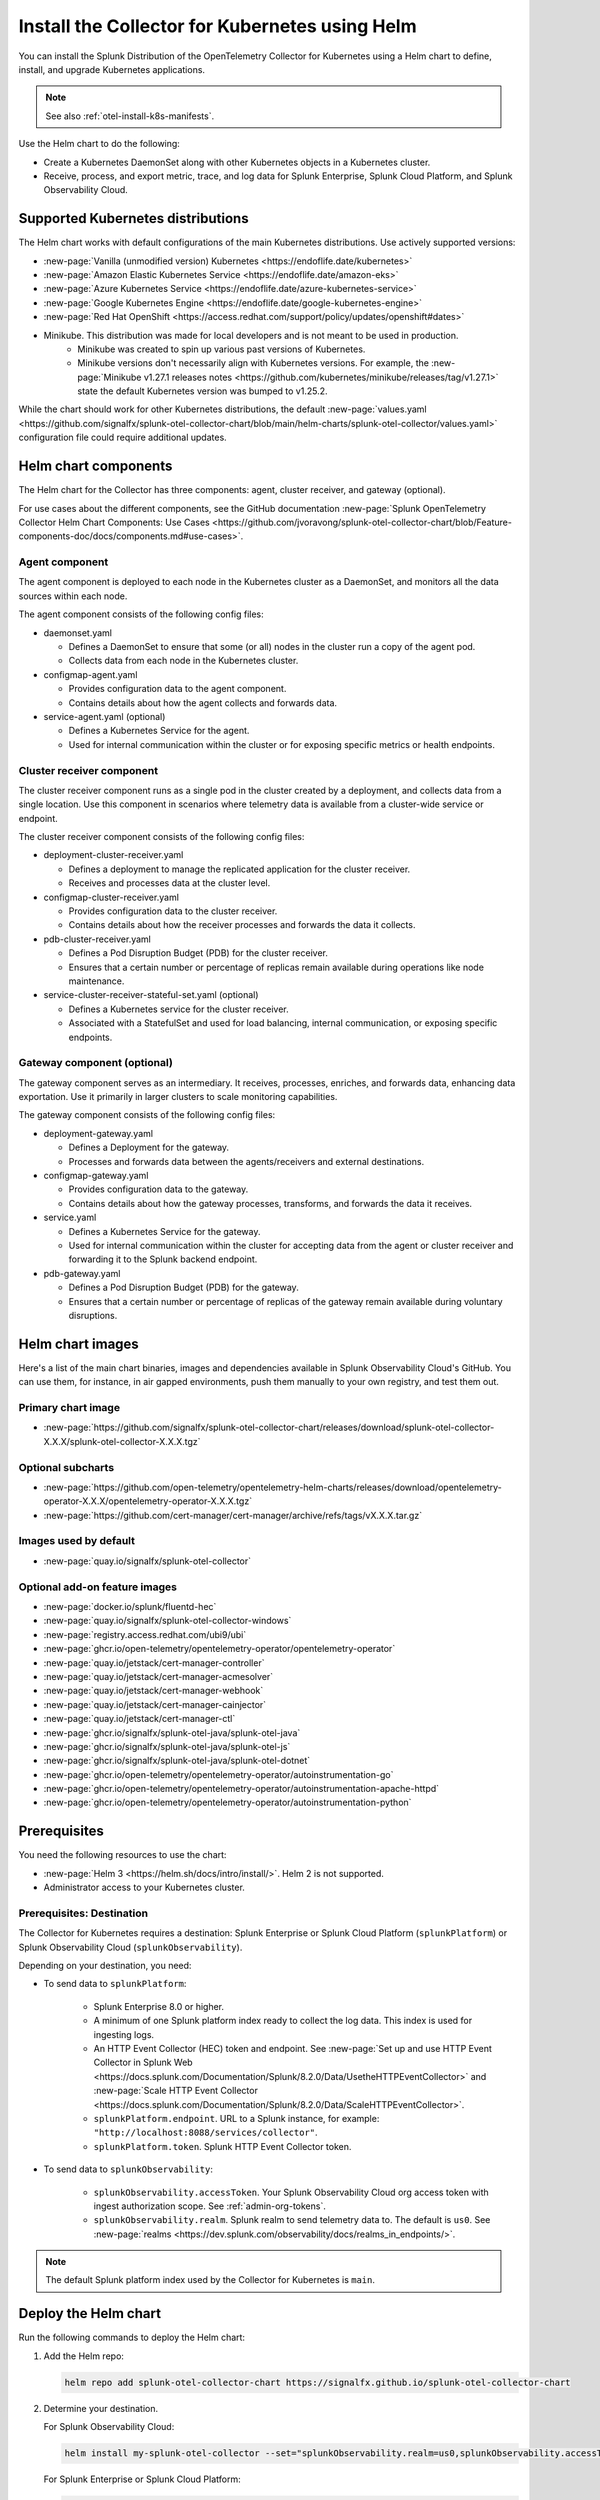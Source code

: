 .. _otel-install-k8s:
.. _helm-chart:

*****************************************************
Install the Collector for Kubernetes using Helm
*****************************************************

.. meta::
      :description: Describes how to install the Splunk Distribution of OpenTelemetry Collector for Kubernetes.

You can install the Splunk Distribution of the OpenTelemetry Collector for Kubernetes using a Helm chart to define, install, and upgrade Kubernetes applications.

.. note:: See also :ref:`otel-install-k8s-manifests`.

Use the Helm chart to do the following:

* Create a Kubernetes DaemonSet along with other Kubernetes objects in a Kubernetes cluster.
* Receive, process, and export metric, trace, and log data for Splunk Enterprise, Splunk Cloud Platform, and Splunk Observability Cloud.

.. _helm-chart-supported-distros:

Supported Kubernetes distributions
==============================================

The Helm chart works with default configurations of the main Kubernetes distributions. Use actively supported versions:

* :new-page:`Vanilla (unmodified version) Kubernetes <https://endoflife.date/kubernetes>`
* :new-page:`Amazon Elastic Kubernetes Service <https://endoflife.date/amazon-eks>`
* :new-page:`Azure Kubernetes Service <https://endoflife.date/azure-kubernetes-service>`
* :new-page:`Google Kubernetes Engine <https://endoflife.date/google-kubernetes-engine>`
* :new-page:`Red Hat OpenShift <https://access.redhat.com/support/policy/updates/openshift#dates>`
* Minikube. This distribution was made for local developers and is not meant to be used in production. 
   - Minikube was created to spin up various past versions of Kubernetes.
   - Minikube versions don't necessarily align with Kubernetes versions. For example, the :new-page:`Minikube v1.27.1 releases notes <https://github.com/kubernetes/minikube/releases/tag/v1.27.1>` state the default Kubernetes version was bumped to v1.25.2.

While the chart should work for other Kubernetes distributions, the default :new-page:`values.yaml <https://github.com/signalfx/splunk-otel-collector-chart/blob/main/helm-charts/splunk-otel-collector/values.yaml>` configuration file could require additional updates.

.. _helm-chart-components:

Helm chart components
==============================================

The Helm chart for the Collector has three components: agent, cluster receiver, and gateway (optional).

For use cases about the different components, see the GitHub documentation :new-page:`Splunk OpenTelemetry Collector Helm Chart Components: Use Cases <https://github.com/jvoravong/splunk-otel-collector-chart/blob/Feature-components-doc/docs/components.md#use-cases>`.

Agent component
------------------------------------------------

The agent component is deployed to each node in the Kubernetes cluster as a DaemonSet, and monitors all the data sources within each node.

The agent component consists of the following config files:

* daemonset.yaml

  * Defines a DaemonSet to ensure that some (or all) nodes in the cluster run a copy of the agent pod.
  * Collects data from each node in the Kubernetes cluster.

* configmap-agent.yaml

  * Provides configuration data to the agent component.
  * Contains details about how the agent collects and forwards data.

* service-agent.yaml (optional)

  * Defines a Kubernetes Service for the agent.
  * Used for internal communication within the cluster or for exposing specific metrics or health endpoints.

Cluster receiver component
------------------------------------------------

The cluster receiver component runs as a single pod in the cluster created by a deployment, and collects data from a single location. Use this component in scenarios where telemetry data is available from a cluster-wide service or endpoint.

The cluster receiver component consists of the following config files:

* deployment-cluster-receiver.yaml

  * Defines a deployment to manage the replicated application for the cluster receiver.
  * Receives and processes data at the cluster level.

* configmap-cluster-receiver.yaml

  * Provides configuration data to the cluster receiver.
  * Contains details about how the receiver processes and forwards the data it collects.

* pdb-cluster-receiver.yaml

  * Defines a Pod Disruption Budget (PDB) for the cluster receiver.
  * Ensures that a certain number or percentage of replicas remain available during operations like node maintenance.

* service-cluster-receiver-stateful-set.yaml (optional)

  * Defines a Kubernetes service for the cluster receiver.
  * Associated with a StatefulSet and used for load balancing, internal communication, or exposing specific endpoints.

Gateway component (optional)
------------------------------------------------

The gateway component serves as an intermediary. It receives, processes, enriches, and forwards data, enhancing data exportation. Use it primarily in larger clusters to scale monitoring capabilities.

The gateway component consists of the following config files:

* deployment-gateway.yaml

  * Defines a Deployment for the gateway.
  * Processes and forwards data between the agents/receivers and external destinations.

* configmap-gateway.yaml

  * Provides configuration data to the gateway.
  * Contains details about how the gateway processes, transforms, and forwards the data it receives.

* service.yaml

  * Defines a Kubernetes Service for the gateway.
  * Used for internal communication within the cluster for accepting data from the agent or cluster receiver and forwarding it to the Splunk backend endpoint.

* pdb-gateway.yaml

  * Defines a Pod Disruption Budget (PDB) for the gateway.
  * Ensures that a certain number or percentage of replicas of the gateway remain available during voluntary disruptions.

.. _helm-chart-images:

Helm chart images
==============================================

Here's a list of the main chart binaries, images and dependencies available in Splunk Observability Cloud's GitHub. You can use them, for instance, in air gapped environments, push them manually to your own registry, and test them out.

Primary chart image
------------------------------------------------

* :new-page:`https://github.com/signalfx/splunk-otel-collector-chart/releases/download/splunk-otel-collector-X.X.X/splunk-otel-collector-X.X.X.tgz`

Optional subcharts
------------------------------------------------

* :new-page:`https://github.com/open-telemetry/opentelemetry-helm-charts/releases/download/opentelemetry-operator-X.X.X/opentelemetry-operator-X.X.X.tgz`

* :new-page:`https://github.com/cert-manager/cert-manager/archive/refs/tags/vX.X.X.tar.gz` 

Images used by default
------------------------------------------------

* :new-page:`quay.io/signalfx/splunk-otel-collector`

Optional add-on feature images
------------------------------------------------

* :new-page:`docker.io/splunk/fluentd-hec`
* :new-page:`quay.io/signalfx/splunk-otel-collector-windows`
* :new-page:`registry.access.redhat.com/ubi9/ubi`
* :new-page:`ghcr.io/open-telemetry/opentelemetry-operator/opentelemetry-operator`
* :new-page:`quay.io/jetstack/cert-manager-controller`
* :new-page:`quay.io/jetstack/cert-manager-acmesolver`
* :new-page:`quay.io/jetstack/cert-manager-webhook`
* :new-page:`quay.io/jetstack/cert-manager-cainjector`
* :new-page:`quay.io/jetstack/cert-manager-ctl`
* :new-page:`ghcr.io/signalfx/splunk-otel-java/splunk-otel-java`
* :new-page:`ghcr.io/signalfx/splunk-otel-java/splunk-otel-js`
* :new-page:`ghcr.io/signalfx/splunk-otel-java/splunk-otel-dotnet`
* :new-page:`ghcr.io/open-telemetry/opentelemetry-operator/autoinstrumentation-go`
* :new-page:`ghcr.io/open-telemetry/opentelemetry-operator/autoinstrumentation-apache-httpd`
* :new-page:`ghcr.io/open-telemetry/opentelemetry-operator/autoinstrumentation-python`

Prerequisites
==============================================

You need the following resources to use the chart:

* :new-page:`Helm 3 <https://helm.sh/docs/intro/install/>`. Helm 2 is not supported.
* Administrator access to your Kubernetes cluster.

.. _collector-k8s-destination:

Prerequisites: Destination
------------------------------------------------

The Collector for Kubernetes requires a destination: Splunk Enterprise or Splunk Cloud Platform (``splunkPlatform``) or Splunk Observability Cloud (``splunkObservability``).

Depending on your destination, you need:

* To send data to ``splunkPlatform``:

   * Splunk Enterprise 8.0 or higher.
   * A minimum of one Splunk platform index ready to collect the log data. This index is used for ingesting logs.
   * An HTTP Event Collector (HEC) token and endpoint. See :new-page:`Set up and use HTTP Event Collector in Splunk Web <https://docs.splunk.com/Documentation/Splunk/8.2.0/Data/UsetheHTTPEventCollector>` and :new-page:`Scale HTTP Event Collector <https://docs.splunk.com/Documentation/Splunk/8.2.0/Data/ScaleHTTPEventCollector>`.
   * ``splunkPlatform.endpoint``. URL to a Splunk instance, for example: ``"http://localhost:8088/services/collector"``.
   * ``splunkPlatform.token``. Splunk HTTP Event Collector token.

* To send data to ``splunkObservability``:

   * ``splunkObservability.accessToken``. Your Splunk Observability Cloud org access token with ingest authorization scope. See :ref:`admin-org-tokens`.
   * ``splunkObservability.realm``. Splunk realm to send telemetry data to. The default is ``us0``. See :new-page:`realms <https://dev.splunk.com/observability/docs/realms_in_endpoints/>`.

.. note:: The default Splunk platform index used by the Collector for Kubernetes is ``main``.

Deploy the Helm chart
==============================================

Run the following commands to deploy the Helm chart:

#. Add the Helm repo:

   .. code-block:: bash

      helm repo add splunk-otel-collector-chart https://signalfx.github.io/splunk-otel-collector-chart

#. Determine your destination.

   For Splunk Observability Cloud:

   .. code-block:: bash

      helm install my-splunk-otel-collector --set="splunkObservability.realm=us0,splunkObservability.accessToken=xxxxxx,clusterName=my-cluster" splunk-otel-collector-chart/splunk-otel-collector

   For Splunk Enterprise or Splunk Cloud Platform:

   .. code-block:: bash

      helm install my-splunk-otel-collector --set="splunkPlatform.endpoint=https://127.0.0.1:8088/services/collector,splunkPlatform.token=xxxxxx,splunkPlatform.metricsIndex=k8s-metrics,splunkPlatform.index=main,clusterName=my-cluster" splunk-otel-collector-chart/splunk-otel-collector

   For both Splunk Observability Cloud and Splunk Enterprise or Splunk Cloud Platform:

   .. code-block:: bash

      helm install my-splunk-otel-collector --set="splunkPlatform.endpoint=https://127.0.0.1:8088/services/collector,splunkPlatform.token=xxxxxx,splunkPlatform.metricsIndex=k8s-metrics,splunkPlatform.index=main,splunkObservability.realm=us0,splunkObservability.accessToken=xxxxxx,clusterName=my-cluster" splunk-otel-collector-chart/splunk-otel-collector

#. Specify a namespace to deploy the chart to with the ``-n`` argument:

   .. code-block:: bash

      helm -n otel install my-splunk-otel-collector -f values.yaml splunk-otel-collector-chart/splunk-otel-collector

.. caution::

  The :new-page:`values.yaml <https://github.com/signalfx/splunk-otel-collector-chart/blob/main/helm-charts/splunk-otel-collector/values.yaml>` file lists all supported configurable parameters for the Helm chart, along with a detailed explanation of each parameter. :strong:`Review it to understand how to configure this chart`.

  You can also configure the Helm chart to support different use cases, such as trace sampling and sending data through a proxy server. See :new-page:`Examples of chart configuration <https://github.com/signalfx/splunk-otel-collector-chart/blob/main/examples/README.md>` for more information.

Configure other parameters
==============================================

You can configure the following:

* :ref:`otel-kubernetes-config-distro`
* :ref:`otel-kubernetes-config-environment`
* :ref:`otel-upgrade-k8s-access-token`

For example:

.. code-block:: bash

   helm repo add splunk-otel-collector-chart https://signalfx.github.io/splunk-otel-collector-chart
   helm install my-splunk-otel-collector --set="splunkRealm=us0,splunkAccessToken=xxxxxx,clusterName=my-cluster" --set=distribution={value},cloudProvider={value} splunk-otel-collector-chart/splunk-otel-collector

* Read more about :ref:`otel-kubernetes-config` and also :ref:`the advanced Kubernetes config <otel-kubernetes-config-advanced>`.
* See :new-page:`examples of Helm chart configuration <https://github.com/signalfx/splunk-otel-collector-chart/blob/main/examples/README.md>` for additional chart installation examples or upgrade commands to change the default behavior.
* Set ``isWindows`` to ``true`` to apply the Kubernetes cluster with Windows worker nodes.
* For logs, see :ref:`otel-kubernetes-config-logs`.

Set Helm using a YAML file
==============================================

You can also set Helm values as arguments using a YAML file. For example, after creating a YAML file named my_values.yaml, run the following command to deploy the Helm chart:

.. code-block:: bash

   helm install my-splunk-otel-collector --values my_values.yaml splunk-otel-collector-chart/splunk-otel-collector

See :new-page:`an example of a YAML file in GitHub <https://github.com/signalfx/splunk-otel-collector-chart/blob/main/helm-charts/splunk-otel-collector/values.yaml>`. 

Set Prometheus metrics
==============================================

Set the Collector to automatically scrape any pod emitting Prometheus by adding this property to the Helm chart's values YAML:

.. code-block:: bash

   autodetect:
      prometheus: true

Add this configuration in the resources file for any pods in the deployment:

.. code-block:: bash

   metadata:
      annotations:
         prometheus.io/scrape: "true"
         prometheus.io/path: /metrics
         prometheus.io/port: "8080"

Verify the deployment
==============================================

If the chart is deployed successfully, the output displays a message informing that the Splunk Distribution of OpenTelemetry Collector for Kubernetes is being deployed in your Kubernetes cluster, the last deployment date, and the status.

.. _k8s-operator:

Use the Kubernetes Operator in OpenTelemetry
============================================================================================

Using the Splunk Helm chart, you can install the Splunk Collector along with an upstream OpenTelemetry Kubernetes Operator for Auto Instrumentation. For more information, see :ref:`discovery-kubernetes`.

This instance of the Kubernetes Operator is part of the upstream OpenTelemetry Operator project. See the :new-page:`OpenTelemetry GitHub repo <OpenTelemetry GitHub repo <https://github.com/open-telemetry/opentelemetry-operator>` for more information.

.. note:: The upstream Kubernetes Operator is not related to the Splunk Operator for Kubernetes, which is used to deploy and operate Splunk Enterprise deployments in a Kubernetes infrastructure.

Splunk Distribution for the Kubernetes Operator (Alpha)
--------------------------------------------------------

.. caution::

   This project is Alpha. Do not use in production.

The Splunk Distribution of OpenTelemetry Collector for Kubernetes Operator is the Splunk Observability Cloud implementation of a Kubernetes Operator, and it helps deploy and manage the Splunk Distribution of the OpenTelemetry Collector for Kubernetes. See the :new-page:`README file <https://github.com/signalfx/splunk-otel-collector-operator>` in GitHub for installation instructions.

Next steps
==================================

After installing the package you can:

* :ref:`otel-kubernetes-config`
* :ref:`otel-kubernetes-config-advanced`
* :ref:`otel-kubernetes-config-logs`
* :ref:`troubleshoot-k8s`
* :ref:`apm`
